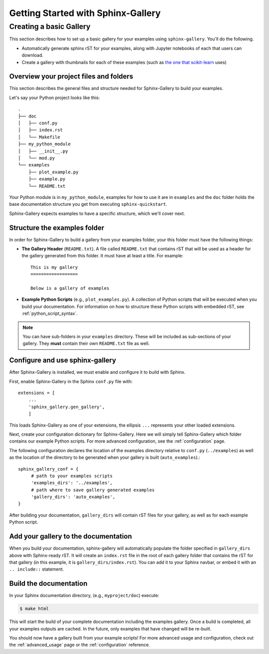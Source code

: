 ===================================
Getting Started with Sphinx-Gallery
===================================

.. _create_simple_gallery:

Creating a basic Gallery
========================

This section describes how to set up a basic gallery for your examples
using ``sphinx-gallery``. You'll do the following.

* Automatically generate sphinx rST for your examples, along with Jupyter
  notebooks of each that users can download.
* Create a gallery with thumbnails for each of these examples
  (such as `the one that scikit-learn
  <http://scikit-learn.org/stable/auto_examples/index.html>`_ uses)

.. _set_up_your_project:

Overview your project files and folders
---------------------------------------

This section describes the general files and structure needed for Sphinx-Gallery
to build your examples.

Let's say your Python project looks like this::

    .
    ├── doc
    │   ├── conf.py
    │   ├── index.rst
    │   └── Makefile
    ├── my_python_module
    │   ├── __init__.py
    │   └── mod.py
    └── examples
      	├── plot_example.py
      	├── example.py
      	└── README.txt

Your Python module is in ``my_python_module``, examples for how to use it are
in ``examples`` and the ``doc`` folder holds the base documentation
structure you get from executing ``sphinx-quickstart``.

Sphinx-Gallery expects examples to have a specific structure, which we'll
cover next.

Structure the examples folder
-----------------------------

In order for Sphinx-Gallery to build a gallery from your examples folder,
your this folder must have the following things:

* **The Gallery Header** (``README.txt``). A file called ``README.txt`` that
  contains rST that will be used as a header for the gallery generated from
  this folder. It must have at least a title. For example::

    This is my gallery
    ==================

    Below is a gallery of examples

* **Example Python Scripts** (e.g., ``plot_examples.py``). A collection of
  Python scripts that will be executed when you build your documentation.
  For information on how to structure these Python scripts with embedded rST,
  see :ref:`python_script_syntax`.


.. note::

   You can have sub-folders in your ``examples`` directory. These will be
   included as sub-sections of your gallery. They **must** contain their own
   ``README.txt`` file as well.

Configure and use sphinx-gallery
--------------------------------

After Sphinx-Gallery is installed, we must enable and configure it to build
with Sphinx.

First, enable Sphinx-Gallery in the Sphinx ``conf.py`` file with::

    extensions = [
        ...
        'sphinx_gallery.gen_gallery',
        ]

This loads Sphinx-Gallery as one of your extensions, the ellipsis
``...`` represents your other loaded extensions.

Next, create your configuration dictionary for Sphinx-Gallery. Here we will
simply tell Sphinx-Gallery which folder contains our example Python scripts.
For more advanced configuration, see the :ref:`configuration` page.

The following configuration declares the location of the examples directory
relative to ``conf.py`` (``../examples``) as well as the location of the
directory to be generated when your gallery is built (``auto_examples``).::

    sphinx_gallery_conf = {
         # path to your examples scripts
         'examples_dirs': '../examples',
         # path where to save gallery generated examples
         'gallery_dirs': 'auto_examples',
    }

After building your documentation, ``gallery_dirs`` will contain rST files
for your gallery, as well as for each example Python script.

Add your gallery to the documentation
-------------------------------------

When you build your documentation, sphinx-gallery will automatically populate
the folder specified in ``gallery_dirs`` above with Sphinx-ready rST.
It will create an ``index.rst`` file in the root of each gallery folder that
contains the rST for that gallery (in this example, it is ``gallery_dirs/index.rst``).
You can add it to your Sphinx navbar, or embed it with an ``.. include::`` statement.

Build the documentation
-----------------------

In your Sphinx documentation directory, (e.g., ``myproject/doc``) execute:

.. code-block:: bash

    $ make html

This will start the build of your complete documentation including the examples
gallery. Once a build is completed, all your examples outputs are cached.
In the future, only examples that have changed will be re-built.

You should now have a gallery built from your example scripts! For more
advanced usage and configuration, check out the :ref:`advanced_usage` page or
the :ref:`configuration` reference.
